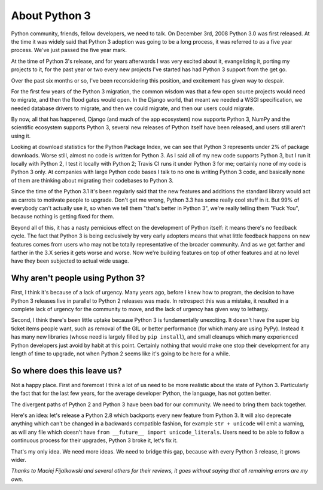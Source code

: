 About Python 3
==============

Python community, friends, fellow developers, we need to talk. On December 3rd,
2008 Python 3.0 was first released. At the time it was widely said that Python
3 adoption was going to be a long process, it was referred to as a five year
process. We've just passed the five year mark.

At the time of Python 3's release, and for years afterwards I was very excited
about it, evangelizing it, porting my projects to it, for the past year or two
every new projects I've started has had Python 3 support from the get go.

Over the past six months or so, I've been reconsidering this position, and
excitement has given way to despair.

For the first few years of the Python 3 migration, the common wisdom was that
a few open source projects would need to migrate, and then the flood gates
would open. In the Django world, that meant we needed a WSGI specification, we
needed database drivers to migrate, and then we could migrate, and then our
users could migrate.

By now, all that has happened, Django (and much of the app ecosystem) now
supports Python 3, NumPy and the scientific ecosystem supports Python 3,
several new releases of Python itself have been released, and users still
aren't using it.

Looking at download statistics for the Python Package Index, we can see that
Python 3 represents under 2% of package downloads. Worse still, almost no code
is written for Python 3. As I said all of my new code supports Python 3, but I
run it locally with Python 2, I test it locally with Python 2; Travis CI runs
it under Python 3 for me; certainly none of my code is Python 3 only. At
companies with large Python code bases I talk to no one is writing Python 3
code, and basically none of them are thinking about migrating their codebases
to Python 3.

Since the time of the Python 3.1 it's been regularly said that the new features
and additions the standard library would act as carrots to motivate people to
upgrade. Don't get me wrong, Python 3.3 has some really cool stuff in it. But
99% of everybody can't actually use it, so when we tell them "that's better in
Python 3", we're really telling them "Fuck You", because nothing is getting
fixed for them.

Beyond all of this, it has a nasty pernicious effect on the development of
Python itself: it means there's no feedback cycle. The fact that Python 3 is
being exclusively by very early adopters means that what little feedback
happens on new features comes from users who may not be totally representative
of the broader community. And as we get farther and farther in the 3.X series
it gets worse and worse. Now we're building features on top of other features
and at no level have they been subjected to actual wide usage.

Why aren't people using Python 3?
---------------------------------

First, I think it's because of a lack of urgency. Many years ago, before I knew
how to program, the decision to have Python 3 releases live in parallel to
Python 2 releases was made. In retrospect this was a mistake, it resulted in a
complete lack of urgency for the community to move, and the lack of urgency has
given way to lethargy.

Second, I think there's been little uptake because Python 3 is fundamentally
unexciting. It doesn't have the super big ticket items people want, such as
removal of the GIL or better performance (for which many are using PyPy).
Instead it has many new libraries (whose need is largely filled by
``pip install``), and small cleanups which many experienced Python developers
just avoid by habit at this point. Certainly nothing that would make one stop
their development for any length of time to upgrade, not when Python 2 seems
like it's going to be here for a while.

So where does this leave us?
----------------------------

Not a happy place. First and foremost I think a lot of us need to be more
realistic about the state of Python 3. Particularly the fact that for the last
few years, for the average developer Python, the language, has not gotten
better.

The divergent paths of Python 2 and Python 3 have been bad for our community.
We need to bring them back together.

Here's an idea: let's release a Python 2.8 which backports every new feature
from Python 3. It will also deprecate anything which can't be changed in a
backwards compatible fashion, for example ``str + unicode`` will emit a
warning, as will any file which doesn't have
``from __future__ import unicode_literals``. Users need to be able to follow a
continuous process for their upgrades, Python 3 broke it, let's fix it.

That's my only idea. We need more ideas. We need to bridge this gap, because
with every Python 3 release, it grows wider.

*Thanks to Maciej Fijalkowski and several others for their reviews, it goes
without saying that all remaining errors are my own.*
